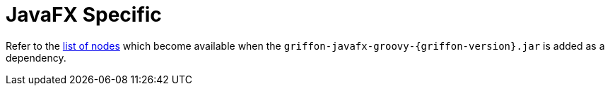 
[[_views_javafx]]
= JavaFX Specific

Refer to the <<_builder_nodes_javafx,list of nodes>> which become available when
the `griffon-javafx-groovy-{griffon-version}.jar` is added as a dependency.

